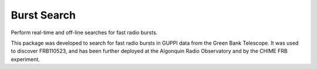 ============
Burst Search
============

Perform real-time and off-line searches for fast radio bursts.

This package was developed to search for fast radio bursts in GUPPI data from
the Green Bank Telescope.  It was used to discover FRB110523, and has been
further deployed at the Algonquin Radio Observatory and by the CHIME FRB
experiment.
